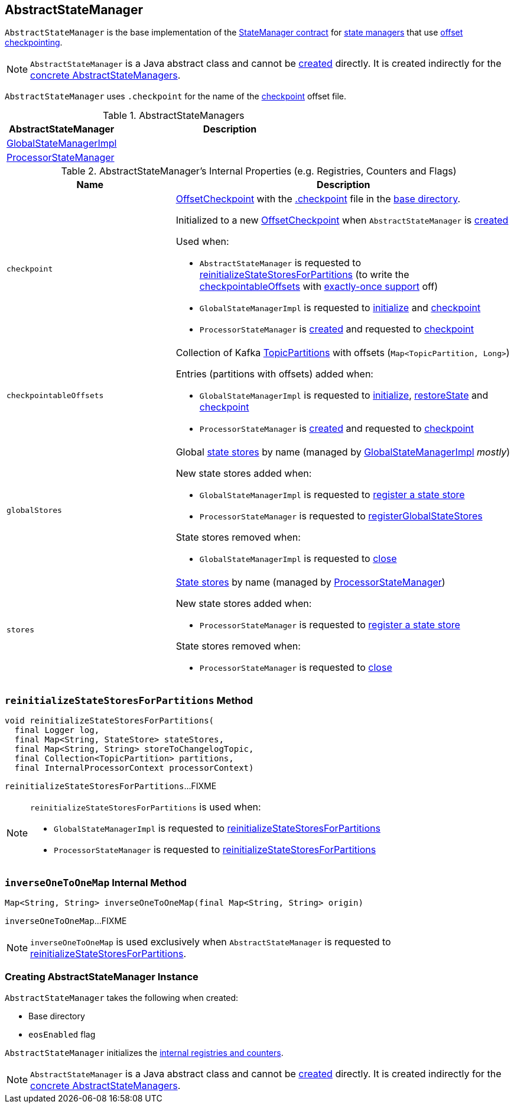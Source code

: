 == [[AbstractStateManager]] AbstractStateManager

`AbstractStateManager` is the base implementation of the <<kafka-streams-StateManager.adoc#, StateManager contract>> for <<implementations, state managers>> that use <<checkpoint, offset checkpointing>>.

NOTE: `AbstractStateManager` is a Java abstract class and cannot be <<creating-instance, created>> directly. It is created indirectly for the <<implementations, concrete AbstractStateManagers>>.

[[CHECKPOINT_FILE_NAME]]
`AbstractStateManager` uses `.checkpoint` for the name of the <<checkpoint, checkpoint>> offset file.

[[implementations]]
.AbstractStateManagers
[cols="1,2",options="header",width="100%"]
|===
| AbstractStateManager
| Description

| <<kafka-streams-GlobalStateManagerImpl.adoc#, GlobalStateManagerImpl>>
| [[GlobalStateManagerImpl]]

| <<kafka-streams-ProcessorStateManager.adoc#, ProcessorStateManager>>
| [[ProcessorStateManager]]
|===

[[internal-registries]]
.AbstractStateManager's Internal Properties (e.g. Registries, Counters and Flags)
[cols="1m,2",options="header",width="100%"]
|===
| Name
| Description

| checkpoint
a| [[checkpoint]] <<kafka-streams-OffsetCheckpoint.adoc#, OffsetCheckpoint>> with the <<CHECKPOINT_FILE_NAME, .checkpoint>> file in the <<baseDir, base directory>>.

Initialized to a new <<kafka-streams-OffsetCheckpoint.adoc#, OffsetCheckpoint>> when `AbstractStateManager` is <<creating-instance, created>>

Used when:

* `AbstractStateManager` is requested to <<reinitializeStateStoresForPartitions, reinitializeStateStoresForPartitions>> (to write the <<checkpointableOffsets, checkpointableOffsets>> with <<eosEnabled, exactly-once support>> off)

* `GlobalStateManagerImpl` is requested to <<kafka-streams-GlobalStateManagerImpl.adoc#initialize, initialize>> and <<kafka-streams-GlobalStateManagerImpl.adoc#checkpoint, checkpoint>>

* `ProcessorStateManager` is <<kafka-streams-ProcessorStateManager.adoc#, created>> and requested to <<kafka-streams-ProcessorStateManager.adoc#checkpoint, checkpoint>>

| checkpointableOffsets
a| [[checkpointableOffsets]] Collection of Kafka https://kafka.apache.org/20/javadoc/index.html?org/apache/kafka/common/TopicPartition.html[TopicPartitions] with offsets (`Map<TopicPartition, Long>`)

Entries (partitions with offsets) added when:

* `GlobalStateManagerImpl` is requested to <<kafka-streams-GlobalStateManagerImpl.adoc#initialize, initialize>>, <<kafka-streams-GlobalStateManagerImpl.adoc#restoreState, restoreState>> and <<kafka-streams-GlobalStateManagerImpl.adoc#checkpoint, checkpoint>>

* `ProcessorStateManager` is <<kafka-streams-ProcessorStateManager.adoc#, created>> and requested to <<kafka-streams-ProcessorStateManager.adoc#checkpoint, checkpoint>>

| globalStores
a| [[globalStores]] Global <<kafka-streams-StateStore.adoc#, state stores>> by name (managed by <<kafka-streams-GlobalStateManagerImpl.adoc#, GlobalStateManagerImpl>> _mostly_)

New state stores added when:

* `GlobalStateManagerImpl` is requested to <<kafka-streams-GlobalStateManagerImpl.adoc#register, register a state store>>

* `ProcessorStateManager` is requested to <<kafka-streams-ProcessorStateManager.adoc#registerGlobalStateStores, registerGlobalStateStores>>

State stores removed when:

* `GlobalStateManagerImpl` is requested to <<kafka-streams-GlobalStateManagerImpl.adoc#close, close>>

| stores
a| [[stores]] <<kafka-streams-StateStore.adoc#, State stores>> by name (managed by <<kafka-streams-ProcessorStateManager.adoc#, ProcessorStateManager>>)

New state stores added when:

* `ProcessorStateManager` is requested to <<kafka-streams-ProcessorStateManager.adoc#register, register a state store>>

State stores removed when:

* `ProcessorStateManager` is requested to <<kafka-streams-ProcessorStateManager.adoc#close, close>>
|===

=== [[reinitializeStateStoresForPartitions]] `reinitializeStateStoresForPartitions` Method

[source, java]
----
void reinitializeStateStoresForPartitions(
  final Logger log,
  final Map<String, StateStore> stateStores,
  final Map<String, String> storeToChangelogTopic,
  final Collection<TopicPartition> partitions,
  final InternalProcessorContext processorContext)
----

`reinitializeStateStoresForPartitions`...FIXME

[NOTE]
====
`reinitializeStateStoresForPartitions` is used when:

* `GlobalStateManagerImpl` is requested to <<kafka-streams-GlobalStateManagerImpl.adoc#reinitializeStateStoresForPartitions, reinitializeStateStoresForPartitions>>

* `ProcessorStateManager` is requested to <<kafka-streams-ProcessorStateManager.adoc#reinitializeStateStoresForPartitions, reinitializeStateStoresForPartitions>>
====

=== [[inverseOneToOneMap]] `inverseOneToOneMap` Internal Method

[source, java]
----
Map<String, String> inverseOneToOneMap(final Map<String, String> origin)
----

`inverseOneToOneMap`...FIXME

NOTE: `inverseOneToOneMap` is used exclusively when `AbstractStateManager` is requested to <<reinitializeStateStoresForPartitions, reinitializeStateStoresForPartitions>>.

=== [[creating-instance]] Creating AbstractStateManager Instance

`AbstractStateManager` takes the following when created:

* [[baseDir]] Base directory
* [[eosEnabled]] `eosEnabled` flag

`AbstractStateManager` initializes the <<internal-registries, internal registries and counters>>.

NOTE: `AbstractStateManager` is a Java abstract class and cannot be <<creating-instance, created>> directly. It is created indirectly for the <<implementations, concrete AbstractStateManagers>>.
